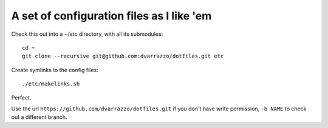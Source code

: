 A set of configuration files as I like 'em
==========================================

Check this out into a ~/etc directory, with all its submodules::

    cd ~
    git clone --recursive git@github.com:dvarrazzo/dotfiles.git etc

Create symlinks to the config files::

    ./etc/makelinks.sh

Perfect.

Use the url ``https://github.com/dvarrazzo/dotfiles.git`` if you don't have
write permission, ``-b NAME`` to check out a different branch.

